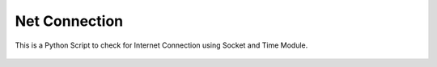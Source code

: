 Net Connection
==============

|checkout|

This is a Python Script to check for Internet Connection using Socket
and Time Module.

.. figure:: net_connection.png
   :alt: image

.. |checkout| image:: https://forthebadge.com/images/badges/check-it-out.svg
  :target: https://github.com/HarshCasper/Rotten-Scripts/tree/master/Python/Net_Connection/

